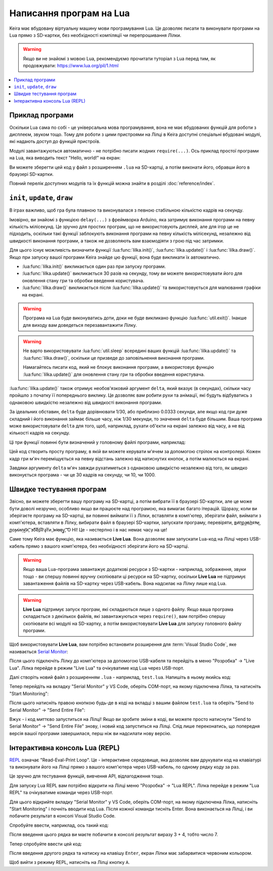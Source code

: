 .. _lua-intro:

Написання програм на Lua
========================

Keira має вбудовану віртуальну машину мови програмування Lua. Це дозволяє писати та виконувати програми на Lua прямо з SD-картки, без необхідності компіляції чи перепрошивання Лілки.

.. warning:: Якщо ви не знайомі з мовою Lua, рекомендуємо прочитати туторіал з Lua перед тим, як продовжувати: https://www.lua.org/pil/1.html

.. contents::
    :local:
    :depth: 1

.. _lua-example:

Приклад програми
----------------

Оскільки Lua сама по собі - це універсальна мова програмування, вона не має вбудованих функцій для роботи з дисплеєм, звуком тощо. Тому для роботи з цими пристроями на Лілці в Keira доступні спеціальні вбудовані модулі, які надають доступ до функцій пристроїв.

Модулі завантажуються автоматично - не потрібно писати жодних ``require(...)``. Ось приклад простої програми на Lua, яка виводить текст "Hello, world!" на екран:

.. code-block:: lua
    :linenos:

    function lilka::update()
        if controller.get_state().a.just_pressed then
            -- Завершуємо програму при натисканні кнопки "A"
            util.exit()
        end
    end

    function lilka::draw()
        -- Заповнюємо екран чорним кольором:
        display.fill_screen(display.color565(0, 0, 0))

        -- Виводимо текст "Hello, world!" на екран:
        display.set_cursor(0, 32)
        display.print("Hello, world!")
    end

Ви можете зберегти цей код у файл з розширенням ``.lua`` на SD-картці, а потім виконати його, обравши його в браузері SD-картки.

Повний перелік доступних модулів та їх функцій можна знайти в розділі :doc:`reference/index`.

.. _lua-games:

``init``, ``update``, ``draw``
------------------------------

В іграх важливо, щоб гра була плавною та виконувалася з певною стабільною кількістю кадрів на секунду.

Імовірно, ви знайомі з функцією ``delay(...)`` з фреймворка Arduino, яка затримує виконання програми на певну кількість мілісекунд.
Це зручно для простих програм, що не використовують дисплей, але для ігор це не підходить, оскільки такі функції заблокують виконання програми на певну кількість мілісекунд,
незалежно від швидкості виконання програми, а також не дозволяють вам взаємодіяти з грою під час затримки.

Для цього існує можливість визначити функції :lua:func:`lilka.init()`, :lua:func:`lilka.update()` і :lua:func:`lilka.draw()`. Якщо при запуску вашої програми Keira знайде цю функції, вона буде викликати їх автоматично.

* :lua:func:`lilka.init()` викликається один раз при запуску програми.

* :lua:func:`lilka.update()` викликається 30 разів на секунду, тому ви можете використовувати його для оновлення стану гри та обробки введення користувача.

* :lua:func:`lilka.draw()` викликається після :lua:func:`lilka.update()` та використовується для малювання графіки на екрані.

.. warning::
    Програма на Lua буде виконуватись доти, доки не буде викликано функцію :lua:func:`util.exit()`. Інакше для виходу вам доведеться перезавантажити Лілку.

.. warning::
    Не варто використовувати :lua:func:`util.sleep` всередині ваших функцій :lua:func:`lilka.update()` та :lua:func:`lilka.draw()`, оскільки це призведе до заповільнення виконання програми.

    Намагайтесь писати код, який не блокує виконання програми, а використовує функцію :lua:func:`lilka.update()` для оновлення стану гри та обробки введення користувача.

:lua:func:`lilka.update()` також отримує необов'язковий аргумент ``delta``, який вказує (в секундах), скільки часу пройшло з початку її попереднього виклику.
Це дозволяє вам робити рухи та анімації, які будуть відбуватись з однаковою швидкістю незалежно від швидкості виконання програми.

За ідеальних обставин, ``delta`` буде дорівнювати 1/30, або приблизно 0.0333 секунди, але якщо код гри дуже складний і його виконання займає більше часу, ніж 1/30 мекунди, то значення ``delta`` буде більшим.
Ваша програма може використовувати ``delta`` для того, щоб, наприклад, рухати об'єкти на екрані залежно від часу, а не від кількості кадрів на секунду.

Ці три функції повинні бути визначений у головному файлі програми, наприклад:

.. code-block:: lua
    :linenos:

    local ball_x
    local ball_y

    local ball = resources.load_image("ball.bmp", display.color565(255, 255, 255))

    function lilka.init()
        -- Ця функція викликається один раз при запуску програми.
        -- Цей код можна було б виконати в глобальному контексті (поза цією функцією), як ми це зробили з "ball",
        -- але ініціалізація гри буде очевиднішою, якщо вона відбувається тут.
        ball_x = display.width / 2
        ball_y = display.height / 2
    end

    function lilka.update(delta)
        local dir_x = 0
        local dir_y = 0

        -- Обробляємо введення користувача:
        local state = controller.get_state()
        if state.up.pressed then
            dir_y = -1
        elseif state.down.pressed then
            dir_y = 1
        end
        if state.left.pressed then
            dir_x = -1
        elseif state.right.pressed then
            dir_x = 1
        end
        if state.a.pressed then
            -- Вихід з програми:
            util.exit()
        end

        -- Переміщуємо м'яч зі швидкістю 50 пікселів на секунду
        ball_x = ball_x + dir_x * 50 * delta
        ball_y = ball_y + dir_y * 50 * delta
    end

    function lilka.draw()
        -- Малюємо графіку:
        display.fill_screen(display.color565(0, 0, 0))
        display.draw_image(ball, ball_x, ball_y)

        -- Після виконання цієї функції Лілка автоматично відобразить все, що ми намалювали на екрані.
    end

    -- Інші функції:
    -- ...

Цей код створить просту програму, в якій ви можете керувати м'ячем за допомогою стрілок на контролері.
Кожен кадр гри м'яч переміщується на певну відстань залежно від натиснутих кнопок, а потім малюється на екрані.

Завдяки аргументу ``delta`` м'яч завжди рухатиметься з однаковою швидкістю незалежно від того, як швидко виконується програма - чи це 30 кадрів на секунду, чи 10, чи 1000.

.. _lua-fast-testing:

Швидке тестування програм
-------------------------

Звісно, ви можете зберегти вашу програму на SD-картці, а потім вибрати її в браузері SD-картки, але це може бути доволі незручно, особливо якщо ви працюєте над програмою, яка вимагає багато ітерацій.
Щоразу, коли ви зберігаєте програму на SD-картці, ви повинні виймати її з Лілки, вставляти в комп'ютер, зберігати файл, виймати з комп'ютера, вставляти в Лілку, вибирати файл в браузері SD-картки, запускати програму, перевіряти, 
в͟и̛п͜р͢а̵в̀л͟я̕т̴и͜ ̢п͟о̨м͘и̴л͢к͡и́,͝ ̕з́б͠е͞р͠і͞г͏а̢т͞и̧ ͘з̶н̛о̶в͢у̢,͡ ͡О НІ! Це - нестерпно і в нас немає часу на це!

Саме тому Keira має функцію, яка називається **Live Lua**. Вона дозволяє вам запускати Lua-код на Лілці через USB-кабель прямо з вашого комп'ютера, без необхідності зберігати його на SD-картці.

.. warning::

    Якщо ваша Lua-програма завантажує додаткові ресурси з SD-картки - наприклад, зображення, звуки тощо - ви спершу повинні вручну скопіювати ці ресурси на SD-картку,
    оскільки **Live Lua** не підтримує завантаження файлів на SD-картку через USB-кабель. Вона надсилає на Лілку лише код Lua.

.. warning::

    **Live Lua** підтримує запуск програм, які складаються лише з одного файлу. Якщо ваша програма складається з декількох файлів, які завантажуються через ``require()``,
    вам потрібно спершу скопіювати всі модулі на SD-картку, а потім використовувати **Live Lua** для запуску головного файлу програми.

Щоб використовувати **Live Lua**, вам потрібно встановити розширення для :term:`Visual Studio Code`, яке називається `Serial Monitor <https://marketplace.visualstudio.com/items?itemName=ms-vscode.vscode-serial-monitor>`_:

.. image:: ./images/serial_monitor.png
   :width: 80%

Після цього підключіть Лілку до комп'ютера за допомогою USB-кабеля та перейдіть в меню "Розробка" -> "Live Lua". Лілка перейде в режим "Live Lua" та очікуватиме код Lua через USB-порт.

Далі створіть новий файл з розширенням ``.lua`` - наприклад, ``test.lua``. Напишіть в ньому якийсь код:

.. code-block:: lua
    :linenos:

    display.fill_screen(display.color565(255, 0, 0))
    display.set_cursor(50, 50)
    print('A')
    print('B')
    print('C')

Тепер перейдіть на вкладку "Serial Monitor" у VS Code, оберіть COM-порт, на якому підключена Лілка, та натисніть "Start Monitoring":

.. image:: ./images/select_com_port.png
   :width: 80%

Після цього натисніть правою кнопкою будь-де в коді на вкладці з вашим файлом ``test.lua`` та оберіть "Send to Serial Monitor" -> "Send Entire File":

.. image:: ./images/send_entire_file.png
   :width: 80%

Вжух - і код миттєво запуститься на Лілці! Якщо ви зробите зміни в коді, ви можете просто натиснути "Send to Serial Monitor" -> "Send Entire File" знову, і новий код запуститься на Лілці. Слід лише переконатись, що попередня версія вашої програми завершилася, перш ніж ви надсилати нову версію.

.. _lua-repl:

Інтерактивна консоль Lua (REPL)
-------------------------------

`REPL <https://uk.wikipedia.org/wiki/REPL>`_ означає "Read-Eval-Print Loop".
Це - інтерактивне середовище, яка дозволяє вам друкувати код на клавіатурі та виконувати його на Лілці прямо з вашого комп'ютера через USB-кабель, по одному рядку коду за раз.

Це зручно для тестування функцій, вивчення API, відлагодження тощо.

Для запуску Lua REPL вам потрібно відкрити на Лілці меню "Розробка" -> "Lua REPL". Лілка перейде в режим "Lua REPL" та очікуватиме команди через USB-порт.

Для цього відкрийте вкладку "Serial Monitor" у VS Code, оберіть COM-порт, на якому підключена Лілка, натисніть "Start Monitoring" і почніть вводити код Lua.
Після кожної команди тисніть Enter. Вона виконається на Лілці, і ви побачите результат в консолі Visual Studio Code.

Спробуйте ввести, наприклад, ось такий код:

.. code-block:: lua
    :linenos:

    print(3 + 4)

Після введення цього рядка ви маєте побачити в консолі результат виразу 3 + 4, тобто число 7.

Тепер спробуйте ввести цей код:

.. code-block:: lua
    :linenos:

    display.fill_screen(display.color565(255, 0, 0))

Після введення другого рядка та натиску на клавішу ``Enter``, екран Лілки має забарвитися червоним кольором.

Щоб вийти з режиму REPL, натисніть на Лілці кнопку ``A``.
